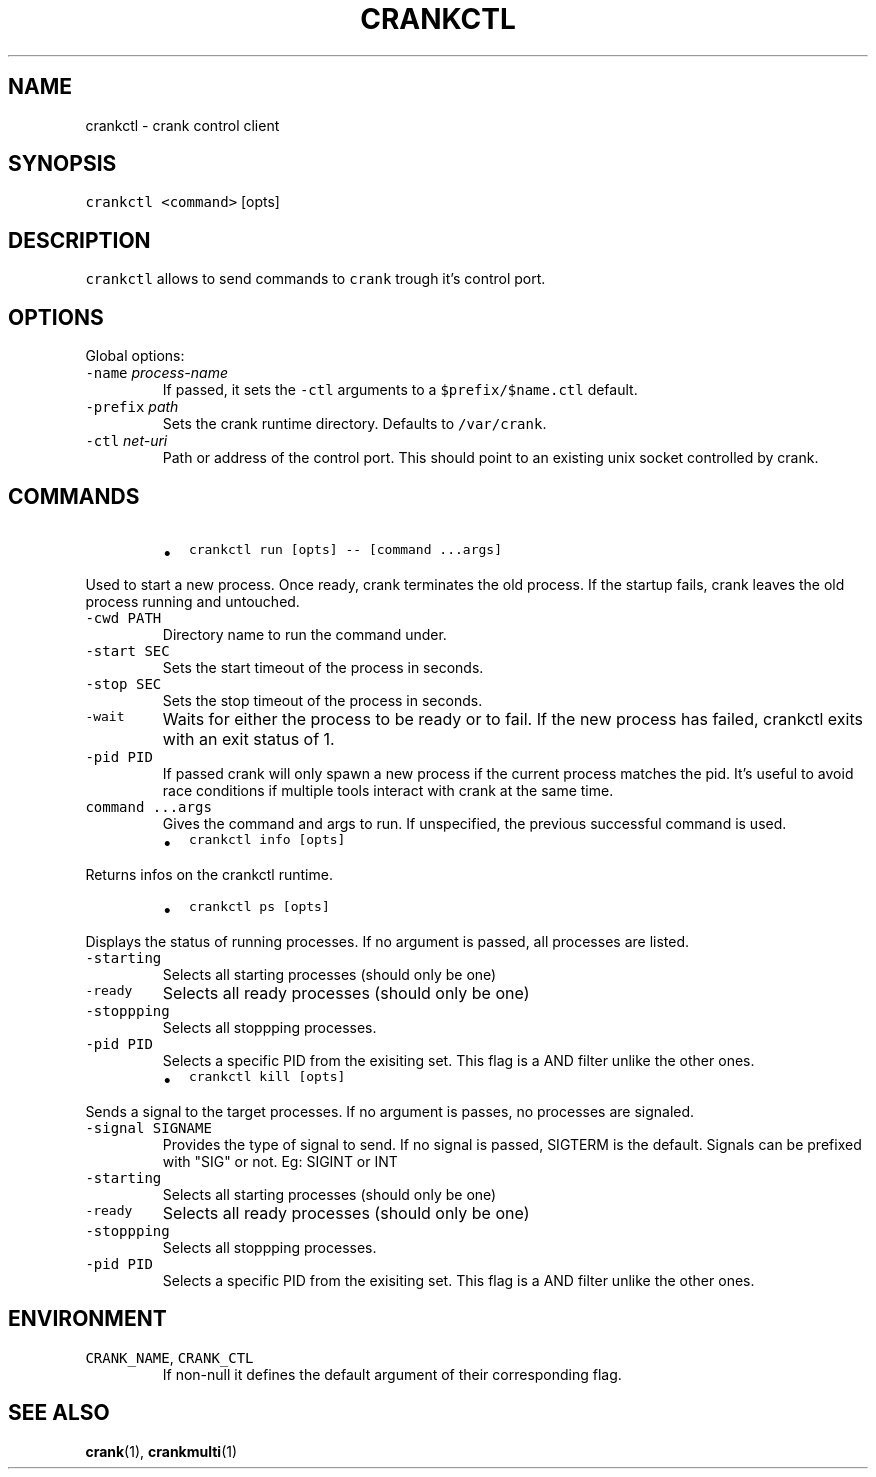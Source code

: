 .TH CRANKCTL 1 "APRIL 2014" Crank "User Manuals"
.SH NAME
.PP
crankctl \- crank control client
.SH SYNOPSIS
.PP
\fB\fCcrankctl\fR \fB\fC<command>\fR [opts]
.SH DESCRIPTION
.PP
\fB\fCcrankctl\fR allows to send commands to \fB\fCcrank\fR trough it's control port.
.SH OPTIONS
.PP
Global options:
.TP
\fB\fC\-name\fR \fIprocess\-name\fP
If passed, it sets the \fB\fC\-ctl\fR arguments to a \fB\fC$prefix/$name.ctl\fR default.
.TP
\fB\fC\-prefix\fR \fIpath\fP
Sets the crank runtime directory. Defaults to \fB\fC/var/crank\fR\&.
.TP
\fB\fC\-ctl\fR \fInet\-uri\fP
Path or address of the control port. This should point to an existing unix
socket controlled by crank.
.SH COMMANDS
.RS
.IP \(bu 2
\fB\fCcrankctl run [opts] \-\- [command ...args]\fR
.RE
.PP
Used to start a new process. Once ready, crank terminates the old process. If
the startup fails, crank leaves the old process running and untouched.
.TP
\fB\fC\-cwd PATH\fR
Directory name to run the command under.
.TP
\fB\fC\-start SEC\fR
Sets the start timeout of the process in seconds.
.TP
\fB\fC\-stop SEC\fR
Sets the stop timeout of the process in seconds.
.TP
\fB\fC\-wait\fR
Waits for either the process to be ready or to fail. If the new process has
failed, crankctl exits with an exit status of 1.
.TP
\fB\fC\-pid PID\fR
If passed crank will only spawn a new process if the current process matches
the pid. It's useful to avoid race conditions if multiple tools interact
with crank at the same time.
.TP
\fB\fCcommand ...args\fR
Gives the command and args to run. If unspecified, the previous successful
command is used.
.RS
.IP \(bu 2
\fB\fCcrankctl info [opts]\fR
.RE
.PP
Returns infos on the crankctl runtime.
.RS
.IP \(bu 2
\fB\fCcrankctl ps [opts]\fR
.RE
.PP
Displays the status of running processes. If no argument is passed, all
processes are listed.
.TP
\fB\fC\-starting\fR
Selects all starting processes (should only be one)
.TP
\fB\fC\-ready\fR
Selects all ready processes (should only be one)
.TP
\fB\fC\-stoppping\fR
Selects all stoppping processes.
.TP
\fB\fC\-pid PID\fR
Selects a specific PID from the exisiting set. This flag is a AND filter
unlike the other ones.
.RS
.IP \(bu 2
\fB\fCcrankctl kill [opts]\fR
.RE
.PP
Sends a signal to the target processes. If no argument is passes, no processes
are signaled.
.TP
\fB\fC\-signal SIGNAME\fR
Provides the type of signal to send. If no signal is passed, SIGTERM is the
default. Signals can be prefixed with "SIG" or not. Eg: SIGINT or INT
.TP
\fB\fC\-starting\fR
Selects all starting processes (should only be one)
.TP
\fB\fC\-ready\fR
Selects all ready processes (should only be one)
.TP
\fB\fC\-stoppping\fR
Selects all stoppping processes.
.TP
\fB\fC\-pid PID\fR
Selects a specific PID from the exisiting set. This flag is a AND filter
unlike the other ones.
.SH ENVIRONMENT
.TP
\fB\fCCRANK_NAME\fR, \fB\fCCRANK_CTL\fR
If non\-null it defines the default argument of their corresponding flag.
.SH SEE ALSO
.PP
.BR crank (1), 
.BR crankmulti (1)